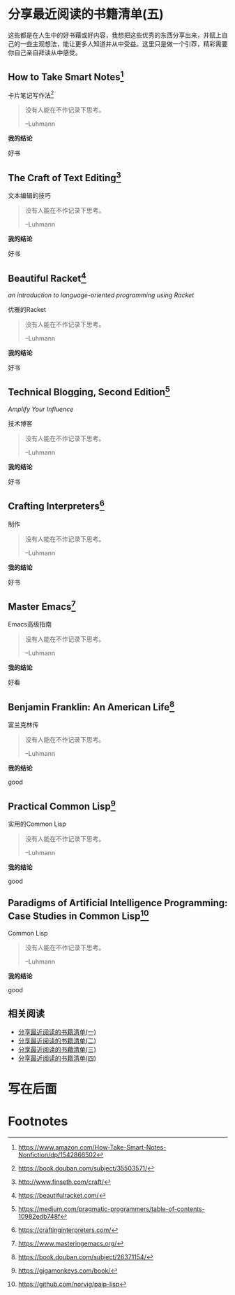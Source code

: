 #+STARTUP: showall
#+options: toc:nil
#+AUTHOR: JaneGwaww

* 分享最近阅读的书籍清单(五)

#+toc: headlines local

这些都是在人生中的好书藉或好内容，我想把这些优秀的东西分享出来，并赋上自己的一些主观想法，能让更多人知道并从中受益。这里只是做一个引荐，精彩需要你自己亲自拜读从中感受。

** How to Take Smart Notes[fn:1]

#+BEGIN_CENTER
卡片笔记写作法[fn:2]
#+END_CENTER

#+begin_quote
没有人能在不作记录下思考。

--Luhmann
#+end_quote

*我的结论*

好书

** The Craft of Text Editing[fn:3]

#+begin_center
文本编辑的技巧
#+end_center

#+begin_quote
没有人能在不作记录下思考。

--Luhmann
#+end_quote

*我的结论*

好书

** Beautiful Racket[fn:4]
/an introduction to language-oriented programming using Racket/

#+begin_center
优雅的Racket
#+end_center

#+begin_quote
没有人能在不作记录下思考。

--Luhmann
#+end_quote

*我的结论*

好书

** Technical Blogging, Second Edition[fn:5]
/Amplify Your Influence/

#+begin_center
技术博客
#+end_center

#+begin_quote
没有人能在不作记录下思考。

--Luhmann
#+end_quote

*我的结论*

好书

** Crafting Interpreters[fn:6]

#+begin_center
制作
#+end_center

#+begin_quote
没有人能在不作记录下思考。

--Luhmann
#+end_quote

*我的结论*

好书

** Master Emacs[fn:7]

#+begin_center
Emacs高级指南
#+end_center

#+begin_quote
没有人能在不作记录下思考。

--Luhmann
#+end_quote

*我的结论*

好看

** Benjamin Franklin: An American Life[fn:8]

#+begin_center
富兰克林传
#+end_center

#+begin_quote
没有人能在不作记录下思考。

--Luhmann
#+end_quote

*我的结论*

good

** Practical Common Lisp[fn:9]

#+begin_center
实用的Common Lisp
#+end_center

#+begin_quote
没有人能在不作记录下思考。

--Luhmann
#+end_quote

*我的结论*

good

** Paradigms of Artificial Intelligence Programming: Case Studies in Common Lisp[fn:10]

#+begin_center
Common Lisp
#+end_center

#+begin_quote
没有人能在不作记录下思考。

--Luhmann
#+end_quote

*我的结论*

good

** 相关阅读

- [[file:recent_reading.org::*分享最近阅读的书籍清单（一）][分享最近阅读的书籍清单(一)]]
- [[file:recent_reading2.zh.org::*分享最近阅读的书籍清单(二)][分享最近阅读的书籍清单(二)]]
- [[file:recent_reading3.zh.org::*分享最近阅读的书藉清单(三)][分享最近阅读的书藉清单(三)]]
- [[file:recent_reading4.zh.org::*分享最近阅读的书籍清单(四)][分享最近阅读的书籍清单(四)]]

* 写在后面
# #+include: "../footer.zh.org"

* Footnotes

[fn:1] [[https://www.amazon.com/How-Take-Smart-Notes-Nonfiction/dp/1542866502]]

[fn:2] [[https://book.douban.com/subject/35503571/]]

[fn:3] [[http://www.finseth.com/craft/]]

[fn:4] [[https://beautifulracket.com/]]

[fn:5] [[https://medium.com/pragmatic-programmers/table-of-contents-10982edb748f]]

[fn:6] [[https://craftinginterpreters.com/]]

[fn:7] [[https://www.masteringemacs.org/]]

[fn:8] https://book.douban.com/subject/26371154/

[fn:9] https://gigamonkeys.com/book/

[fn:10] https://github.com/norvig/paip-lisp
